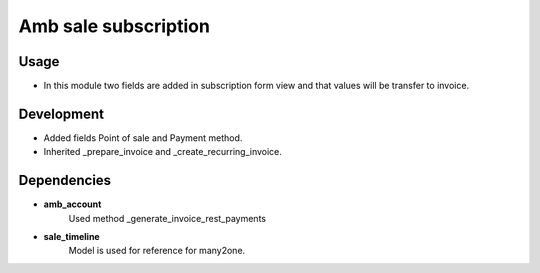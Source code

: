 Amb sale subscription
======================

Usage
---------------------

* In this module two fields are added in subscription form view and that values will be transfer to invoice.

Development
----------------------

* Added fields Point of sale and Payment method.
* Inherited _prepare_invoice and _create_recurring_invoice.

Dependencies
---------------------

* **amb_account**
    Used method _generate_invoice_rest_payments
* **sale_timeline**
    Model is used for reference for many2one.

